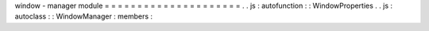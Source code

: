window
-
manager
module
=
=
=
=
=
=
=
=
=
=
=
=
=
=
=
=
=
=
=
=
=
.
.
js
:
autofunction
:
:
WindowProperties
.
.
js
:
autoclass
:
:
WindowManager
:
members
:
